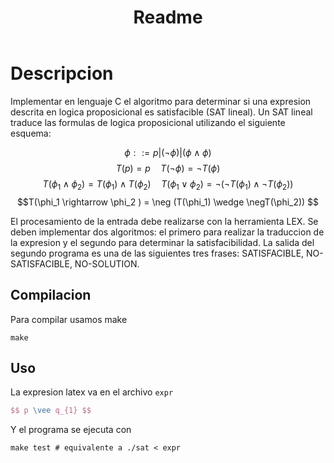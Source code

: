 #+title: Readme

* Descripcion
Implementar en lenguaje C el algoritmo para determinar si una expresion descrita en logica proposicional es satisfacible (SAT lineal).
Un SAT lineal traduce las formulas de logica proposicional utilizando el siguiente esquema:

$$ \phi ::= p | (\neg \phi) | (\phi \wedge \phi) $$
$$T(p) = p \quad T(\neg \phi) = \neg T(\phi)$$
$$T(\phi_1 \wedge \phi_2) = T(\phi_1) \wedge T(\phi_2) \quad T(\phi_1 \vee \phi_2) = \neg(\neg T(\phi_1) \wedge \neg T(\phi_2))$$
$$T(\phi_1 \rightarrow \phi_2 ) = \neg (T(\phi_1) \wedge \negT(\phi_2)) $$

El procesamiento de la entrada debe realizarse con la herramienta LEX. Se deben implementar dos algoritmos: el primero para realizar la traduccion de la expresion y el segundo para determinar la satisfacibilidad. La salida del segundo programa es una de las siguientes tres frases: SATISFACIBLE, NO-SATISFACIBLE, NO-SOLUTION.

** Compilacion
Para compilar usamos make
#+begin_src shell
make
#+end_src

** Uso
La expresion latex va en el archivo ~expr~
#+begin_src latex
$$ p \vee q_{1} $$
#+end_src

Y el programa se ejecuta con
#+begin_src shell
make test # equivalente a ./sat < expr
#+end_src
